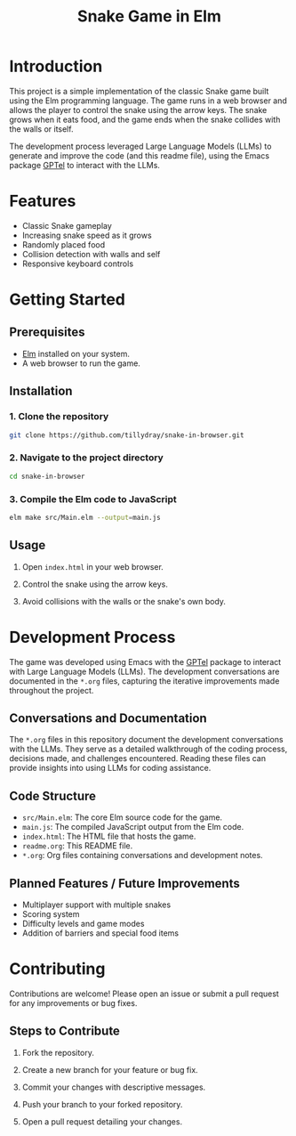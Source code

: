 
#+title: Snake Game in Elm

* Introduction

This project is a simple implementation of the classic Snake game built using
the Elm programming language. The game runs in a web browser and allows the
player to control the snake using the arrow keys. The snake grows when it eats
food, and the game ends when the snake collides with the walls or itself.

The development process leveraged Large Language Models (LLMs) to generate and
improve the code (and this readme file), using the Emacs package [[https://github.com/karthink/gptel][GPTel]] to
interact with the LLMs.

* Features

- Classic Snake gameplay
- Increasing snake speed as it grows
- Randomly placed food
- Collision detection with walls and self
- Responsive keyboard controls

* Getting Started

** Prerequisites

- [[https://guide.elm-lang.org/install/elm.html][Elm]] installed on your system.
- A web browser to run the game.

** Installation

*** 1. Clone the repository

#+begin_src bash
git clone https://github.com/tillydray/snake-in-browser.git
#+end_src

*** 2. Navigate to the project directory

#+begin_src bash
cd snake-in-browser
#+end_src

*** 3. Compile the Elm code to JavaScript

#+begin_src bash
elm make src/Main.elm --output=main.js
#+end_src

** Usage

1. Open =index.html= in your web browser.

2. Control the snake using the arrow keys.

3. Avoid collisions with the walls or the snake's own body.

* Development Process

The game was developed using Emacs with the [[https://github.com/karthink/gptel][GPTel]] package to interact with Large
Language Models (LLMs). The development conversations are documented in the
=*.org= files, capturing the iterative improvements made throughout the project.

** Conversations and Documentation

The =*.org= files in this repository document the development conversations with
the LLMs. They serve as a detailed walkthrough of the coding process, decisions
made, and challenges encountered. Reading these files can provide insights into
using LLMs for coding assistance.

** Code Structure

- =src/Main.elm=: The core Elm source code for the game.
- =main.js=: The compiled JavaScript output from the Elm code.
- =index.html=: The HTML file that hosts the game.
- =readme.org=: This README file.
- =*.org=: Org files containing conversations and development notes.

** Planned Features / Future Improvements

- Multiplayer support with multiple snakes
- Scoring system
- Difficulty levels and game modes
- Addition of barriers and special food items

* Contributing

Contributions are welcome! Please open an issue or submit a pull request for any
improvements or bug fixes.

** Steps to Contribute

1. Fork the repository.

2. Create a new branch for your feature or bug fix.

3. Commit your changes with descriptive messages.

4. Push your branch to your forked repository.

5. Open a pull request detailing your changes.
